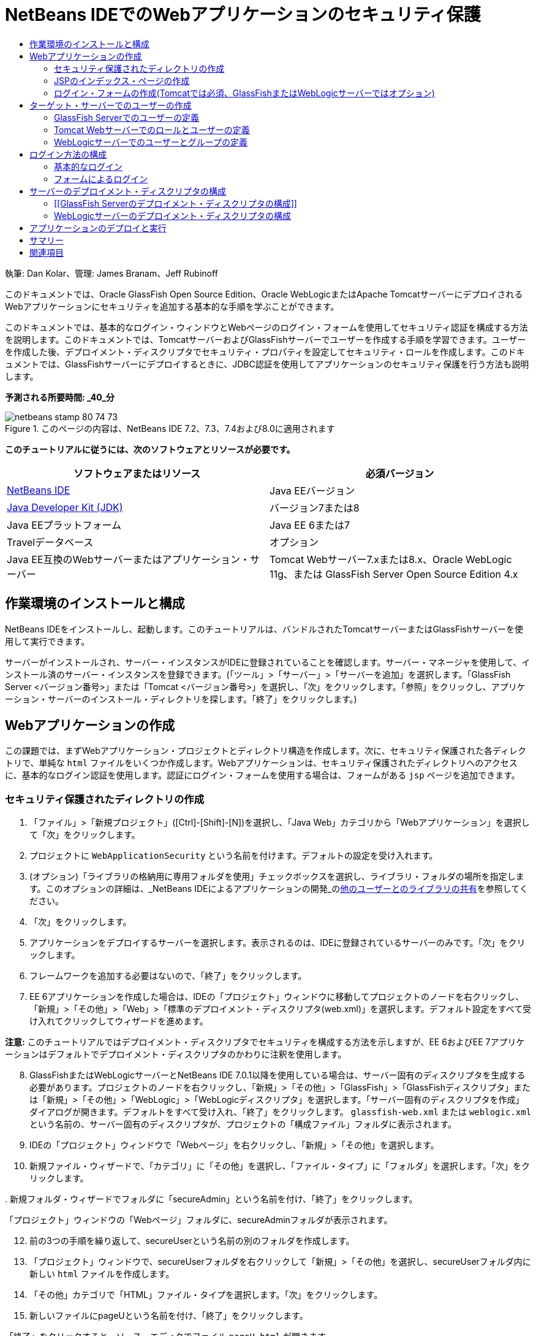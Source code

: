 // 
//     Licensed to the Apache Software Foundation (ASF) under one
//     or more contributor license agreements.  See the NOTICE file
//     distributed with this work for additional information
//     regarding copyright ownership.  The ASF licenses this file
//     to you under the Apache License, Version 2.0 (the
//     "License"); you may not use this file except in compliance
//     with the License.  You may obtain a copy of the License at
// 
//       http://www.apache.org/licenses/LICENSE-2.0
// 
//     Unless required by applicable law or agreed to in writing,
//     software distributed under the License is distributed on an
//     "AS IS" BASIS, WITHOUT WARRANTIES OR CONDITIONS OF ANY
//     KIND, either express or implied.  See the License for the
//     specific language governing permissions and limitations
//     under the License.
//

= NetBeans IDEでのWebアプリケーションのセキュリティ保護
:jbake-type: tutorial
:jbake-tags: tutorials 
:jbake-status: published
:icons: font
:syntax: true
:source-highlighter: pygments
:toc: left
:toc-title:
:description: NetBeans IDEでのWebアプリケーションのセキュリティ保護 - Apache NetBeans
:keywords: Apache NetBeans, Tutorials, NetBeans IDEでのWebアプリケーションのセキュリティ保護

執筆: Dan Kolar、管理: James Branam、Jeff Rubinoff

このドキュメントでは、Oracle GlassFish Open Source Edition、Oracle WebLogicまたはApache TomcatサーバーにデプロイされるWebアプリケーションにセキュリティを追加する基本的な手順を学ぶことができます。

このドキュメントでは、基本的なログイン・ウィンドウとWebページのログイン・フォームを使用してセキュリティ認証を構成する方法を説明します。このドキュメントでは、TomcatサーバーおよびGlassFishサーバーでユーザーを作成する手順を学習できます。ユーザーを作成した後、デプロイメント・ディスクリプタでセキュリティ・プロパティを設定してセキュリティ・ロールを作成します。このドキュメントでは、GlassFishサーバーにデプロイするときに、JDBC認証を使用してアプリケーションのセキュリティ保護を行う方法も説明します。

*予測される所要時間: _40_分*


image::images/netbeans-stamp-80-74-73.png[title="このページの内容は、NetBeans IDE 7.2、7.3、7.4および8.0に適用されます"]


*このチュートリアルに従うには、次のソフトウェアとリソースが必要です。*

|===
|ソフトウェアまたはリソース |必須バージョン 

|link:https://netbeans.org/downloads/index.html[+NetBeans IDE+] |Java EEバージョン 

|link:http://www.oracle.com/technetwork/java/javase/downloads/index.html[+Java Developer Kit (JDK)+] |バージョン7または8 

|Java EEプラットフォーム |Java EE 6または7 

|Travelデータベース |オプション 

|Java EE互換のWebサーバーまたはアプリケーション・サーバー |Tomcat Webサーバー7.xまたは8.x、Oracle WebLogic 11g、または
GlassFish Server Open Source Edition 4.x 
|===


== 作業環境のインストールと構成

NetBeans IDEをインストールし、起動します。このチュートリアルは、バンドルされたTomcatサーバーまたはGlassFishサーバーを使用して実行できます。

サーバーがインストールされ、サーバー・インスタンスがIDEに登録されていることを確認します。サーバー・マネージャを使用して、インストール済のサーバー・インスタンスを登録できます。(「ツール」>「サーバー」>「サーバーを追加」を選択します。「GlassFish Server <バージョン番号>」または「Tomcat <バージョン番号>」を選択し、「次」をクリックします。「参照」をクリックし、アプリケーション・サーバーのインストール・ディレクトリを探します。「終了」をクリックします。)


==  Webアプリケーションの作成

この課題では、まずWebアプリケーション・プロジェクトとディレクトリ構造を作成します。次に、セキュリティ保護された各ディレクトリで、単純な ``html`` ファイルをいくつか作成します。Webアプリケーションは、セキュリティ保護されたディレクトリへのアクセスに、基本的なログイン認証を使用します。認証にログイン・フォームを使用する場合は、フォームがある ``jsp`` ページを追加できます。


=== セキュリティ保護されたディレクトリの作成

1. 「ファイル」>「新規プロジェクト」([Ctrl]-[Shift]-[N])を選択し、「Java Web」カテゴリから「Webアプリケーション」を選択して「次」をクリックします。
2. プロジェクトに ``WebApplicationSecurity`` という名前を付けます。デフォルトの設定を受け入れます。
3. (オプション)「ライブラリの格納用に専用フォルダを使用」チェックボックスを選択し、ライブラリ・フォルダの場所を指定します。このオプションの詳細は、_NetBeans IDEによるアプリケーションの開発_のlink:http://www.oracle.com/pls/topic/lookup?ctx=nb8000&id=NBDAG455[+他のユーザーとのライブラリの共有+]を参照してください。
4. 「次」をクリックします。
5. アプリケーションをデプロイするサーバーを選択します。表示されるのは、IDEに登録されているサーバーのみです。「次」をクリックします。
6. フレームワークを追加する必要はないので、「終了」をクリックします。
7. EE 6アプリケーションを作成した場合は、IDEの「プロジェクト」ウィンドウに移動してプロジェクトのノードを右クリックし、「新規」>「その他」>「Web」>「標準のデプロイメント・ディスクリプタ(web.xml)」を選択します。デフォルト設定をすべて受け入れてクリックしてウィザードを進めます。

*注意:* このチュートリアルではデプロイメント・ディスクリプタでセキュリティを構成する方法を示しますが、EE 6およびEE 7アプリケーションはデフォルトでデプロイメント・ディスクリプタのかわりに注釈を使用します。


[start=8]
. GlassFishまたはWebLogicサーバーとNetBeans IDE 7.0.1以降を使用している場合は、サーバー固有のディスクリプタを生成する必要があります。プロジェクトのノードを右クリックし、「新規」>「その他」>「GlassFish」>「GlassFishディスクリプタ」または「新規」>「その他」>「WebLogic」>「WebLogicディスクリプタ」を選択します。「サーバー固有のディスクリプタを作成」ダイアログが開きます。デフォルトをすべて受け入れ、「終了」をクリックします。 ``glassfish-web.xml`` または ``weblogic.xml`` という名前の、サーバー固有のディスクリプタが、プロジェクトの「構成ファイル」フォルダに表示されます。

[start=9]
. IDEの「プロジェクト」ウィンドウで「Webページ」を右クリックし、「新規」>「その他」を選択します。

[start=10]
. 新規ファイル・ウィザードで、「カテゴリ」に「その他」を選択し、「ファイル・タイプ」に「フォルダ」を選択します。「次」をクリックします。

[start=11]
. 
新規フォルダ・ウィザードでフォルダに「secureAdmin」という名前を付け、「終了」をクリックします。

「プロジェクト」ウィンドウの「Webページ」フォルダに、secureAdminフォルダが表示されます。

[start=12]
. 前の3つの手順を繰り返して、secureUserという名前の別のフォルダを作成します。

[start=13]
. 「プロジェクト」ウィンドウで、secureUserフォルダを右クリックして「新規」>「その他」を選択し、secureUserフォルダ内に新しい ``html`` ファイルを作成します。

[start=14]
. 「その他」カテゴリで「HTML」ファイル・タイプを選択します。「次」をクリックします。

[start=15]
. 新しいファイルにpageUという名前を付け、「終了」をクリックします。

「終了」をクリックすると、ソース・エディタでファイル ``pageU.html`` が開きます。


[start=16]
. ソース・エディタで、 ``pageU.html`` 内の既存コードを次のコードに置き換えます。[html-tag]#<html>
   <head>
      <title>#

[source,xml]
----

User secure area[html-tag]#</title>
   </head>
   <body>
      <h1>#User Secure Area[html-tag]#</h1>
   </body>
</html>#
----

[start=17]
. secureAdminフォルダを右クリックし、pageAという名前の新しい ``html`` ファイルを作成します。

[start=18]
. ソース・エディタで、 ``pageA.html`` 内の既存コードを次のコードに置き換えます。[html-tag]#<html>
   <head>
      <title>#

[source,xml]
----

Admin secure area[html-tag]#</title>
   </head>
   <body>
      <h1>#Admin secure area[html-tag]#</h1>
   </body>
</html>#
----


=== JSPのインデックス・ページの作成

セキュリティ保護された領域へのリンクを含むJSPのインデックス・ページを作成します。ユーザーがリンクをクリックすると、ユーザー名とパスワードの入力が求められます。基本的なログインを使用している場合は、デフォルト・ブラウザのログイン・ウィンドウが表示されます。ログイン・フォーム・ページを使用する場合、ユーザーはフォームにユーザー名とパスワードを入力します。

1. ソース・エディタで ``index.jsp`` を開き、次の ``pageA.html`` および ``pageU.html`` へのリンクを追加します。[jsp-html-tag]#<p>#

[source,html]
----

Request a secure Admin page [jsp-html-tag]#<a# [jsp-html-argument]#href=#[jsp-xml-value]#"secureAdmin/pageA.html"#[jsp-html-tag]#>#here![jsp-html-tag]#</a></p>
<p>#Request a secure User page [jsp-html-tag]#<a# [jsp-html-argument]#href=#[jsp-xml-value]#"secureUser/pageU.html"# [jsp-html-tag]#>#here![jsp-html-tag]#</a></p>#
----

[start=2]
. 変更を保存します。


=== ログイン・フォームの作成(Tomcatでは必須、GlassFishまたはWebLogicサーバーではオプション)

基本的なログインのかわりにログイン・フォームを使用する場合、フォームを含む ``jsp`` ページを作成できます。<<Basic_login_config,ログイン方法を構成>>するときに、ログイン・ページとエラー・ページを指定します。

*重要:* Tomcatユーザーはログイン・フォームを作成する必要があります。

1. 「プロジェクト」ウィンドウで「Webページ」フォルダを右クリックし、「新規」>「JSP」を選択します。
2. ファイルに ``login`` という名前を付け、その他のフィールドはデフォルトの値のままにし、「終了」をクリックします。
3. ソース・エディタで、 ``login.jsp`` の ``<body>`` タグの間に次のコードを挿入します。

[source,xml]
----

<[jsp-html-tag]#form# [jsp-html-argument]#action=#[jsp-xml-value]#"j_security_check"# [jsp-html-argument]#method=#[jsp-xml-value]#"POST"#[jsp-html-tag]#>#
   Username:[jsp-html-tag]#<input# [jsp-html-argument]#type=#[jsp-xml-value]#"text"# [jsp-html-argument]#name=#[jsp-xml-value]#"j_username"#[jsp-html-tag]#><br>#
   Password:[jsp-html-tag]#<input# [jsp-html-argument]#type=#[jsp-xml-value]#"password"# [jsp-html-argument]#name=#[jsp-xml-value]#"j_password"#[jsp-html-tag]#>
   <input# [jsp-html-argument]#type=#[jsp-xml-value]#"submit"# [jsp-html-argument]#value=#[jsp-xml-value]#"Login"#[jsp-html-tag]#>
</form>#
----

[start=4]
.  ``loginError.html`` という名前の新しい ``html`` ファイルを「Webページ」フォルダに作成します。これは、単純なエラー・ページです。

[start=5]
. ソース・エディタで、 ``loginError.html`` 内の既存コードを次のコードに置き換えます。[html-tag]#<html>
    <head>
        <title>#

[source,xml]
----

Login Test: Error logging in[html-tag]#</title>
    </head>
    <body>
        <h1>#Error Logging In[html-tag]#</h1>
        <br/>
    </body>
</html>#
----


== ターゲット・サーバーでのユーザーの作成

Webアプリケーションで、基本的なログインまたはフォームに基づくログインのユーザーおよびパスワードの認証セキュリティを使用できるようにするには、ユーザーとその適切なロールがターゲット・サーバーに対して定義されている必要があります。サーバーにログインするには、そのサーバーにユーザー・アカウントが存在している必要があります。

ユーザーとロールの定義方法は、指定したターゲット・サーバーに応じて異なります。このチュートリアルでは、セキュリティの設定をテストするために、 ``admin`` ユーザーと ``user`` ユーザーを使用します。これらのユーザーがそれぞれのサーバーに存在し、適切なロールがユーザーに割り当てられていることを確認する必要があります。


=== GlassFish Serverでのユーザーの定義

このシナリオでは、GlassFishサーバーの管理コンソールを使用して、 ``user`` と ``admin`` という名前の2つの新しいユーザーを作成する必要があります。 ``user`` という名前のユーザーにはアプリケーションへのアクセス権を制限し、 ``admin`` には管理権限を付与します。

1. IDEの「サービス」ウィンドウに移動して「サーバー」>「GlassFish Server」を右クリックし、「ドメイン管理コンソールの表示」を選択して管理コンソールを開きます。GlassFishサーバーのログイン・ページがブラウザ・ウィンドウで開きます。管理コンソールにアクセスするには、adminのユーザー名とパスワードを使用してログインする必要があります。

*注意:* 管理コンソールにアクセスする前に、Application Serverを起動している必要があります。サーバーを起動するには、GlassFishサーバーのノードを右クリックし、「起動」を選択します。


[start=2]
. 管理コンソールで、「構成」>「server-config」>「セキュリティ」>「レルム」>「file」の順に展開します。「レルムを編集」パネルが開きます。
image::images/edit-realm.png[]

[start=3]
. 「レルムを編集」パネルの上部にある「ユーザーを管理」ボタンをクリックします。「ファイル・ユーザー」パネルが開きます。
image::images/file-users.png[]

[start=4]
. 「新規」をクリックします。新規ファイル・レルム・ユーザー・パネルが開きます。「ユーザーID」に「 ``user`` 」、パスワードに「 ``userpw01`` 」と入力します。「OK」をクリックします。

[start=5]
. 前の手順に従って、名前が ``admin`` 、パスワードが ``adminpw1`` のユーザーを ``file`` レルムに作成します。


=== Tomcat Webサーバーでのロールとユーザーの定義

Tomcat 7では、サーバーをNetBeans IDEに登録するときに、manager-scriptロールのユーザーとそのユーザーのパスワードを作成します。

Tomcatサーバーの基本的なユーザーとロールは、 ``tomcat-users.xml`` に記述されています。 ``tomcat-users.xml`` は、 ``_<CATALINA_BASE>_\conf`` ディレクトリにあります。

*注意:* CATALINA_BASEの場所は、「サービス」ウィンドウでTomcatサーバーのノードを右クリックし、「プロパティ」を選択して調べることができます。サーバーのプロパティが表示されます。CATALINA_BASEの場所は「接続」タブに示されます。

image::images/tomcat-properties.png[] image::images/catalina-base.png[]

*注意:* 以前のバージョンのIDEにバンドルされていたTomcat 6を使用する場合、このサーバーに存在する ``ide`` ユーザーには、パスワードと、管理者およびマネージャのロールが定義されています。ユーザー ``ide`` のパスワードは、Tomcat 6がインストールされるときに生成されます。ユーザー ``ide`` のパスワードは変更できます。つまり、 ``tomcat-users.xml`` にパスワードをコピーできます。

*ユーザーをTomcatに追加するには:*

1.  ``_<CATALINA_BASE>_/conf/tomcat-users.xml`` をエディタで開きます。
2.  ``AdminRole`` という名前のロールを追加します。

[source,java]
----

<role rolename="AdminRole"/>
----

[start=3]
.  ``UserRole`` という名前のロールを追加します。

[source,java]
----

<role rolename="UserRole"/>
----

[start=4]
. 名前が ``admin`` 、パスワードが ``adminpw1`` 、ロールが ``AdminRole`` のユーザーを追加します。

[source,java]
----

<user username="admin" password="adminpw1" roles="AdminRole"/>
----

[start=5]
. 名前が ``user`` 、パスワードが ``userpw01`` 、ロールが ``UserRole`` のユーザーを追加します。

[source,java]
----

<user username="user" password="userpw01" roles="UserRole"/>
----

 ``tomcat-users.xml`` ファイルは次のようになります。


[source,xml]
----

<tomcat-users>
<!--
  <role rolename="tomcat"/>
  <role rolename="role1"/>
  <user username="tomcat" password="tomcat" roles="tomcat"/>
  <user username="both" password="tomcat" roles="tomcat,role1"/>
  <user username="role1" password="tomcat" roles="role1"/>
-->
...
<role rolename="AdminRole"/>
<role rolename="UserRole"/>
<user username="user" password="userpw01" roles="UserRole"/>
<user username="admin" password="adminpw1" roles="AdminRole"/>
[User with manager-script role, defined when Tomcat 7 was registered with the IDE]
...
</tomcat-users>
----


=== WebLogicサーバーでのユーザーとグループの定義

このシナリオでは、まずWebLogicサーバーの管理コンソールを使用して、 ``user`` と ``admin`` という名前の2つの新しいユーザーを作成する必要があります。これらのユーザーを、それぞれ ``userGroup`` グループと ``adminGroup`` グループに追加します。後で、これらのグループにセキュリティ・ロールを割り当てます。 ``userGroup`` にはアプリケーションへのアクセス権を制限し、 ``adminGroup`` には管理権限を付与します。

WebLogicサーバーにユーザーとグループを追加する一般的な手順については、WebLogiclink:http://download.oracle.com/docs/cd/E21764_01/apirefs.1111/e13952/taskhelp/security/ManageUsersAndGroups.html[+管理コンソール・オンライン・ヘルプ+]を参照してください。

*「user」および「admin」のユーザーとグループをWebLogicに追加するには:*

1. IDEの「サービス」ウィンドウに移動して「サーバー」>「WebLogic Server」を右クリックし、「管理コンソールを表示」を選択して管理コンソールを開きます。GlassFishサーバーのログイン・ページがブラウザ・ウィンドウで開きます。管理コンソールにアクセスするには、adminのユーザー名とパスワードを使用してログインする必要があります。

*注意:* 管理コンソールにアクセスする前に、Application Serverを起動している必要があります。サーバーを起動するには、WebLogicサーバーのノードを右クリックし、「起動」を選択します。


[start=2]
. 左ペインで、「セキュリティ・レルム」を選択します。セキュリティ・レルムのサマリー・ページが開きます。

[start=3]
. セキュリティ・レルムのサマリー・ページで、レルムの名前を選択します(デフォルト・レルムは「myrealm」)。レルム名の設定ページが開きます。

[start=4]
. レルム名の設定ページで、「ユーザー」を選択し、「グループ」>「ユーザー」を選択します。「ユーザー」表が表示されます。

[start=5]
. 「ユーザー」表で「新規」をクリックします。新規ユーザーを作成ページが開きます。

[start=6]
. 名前に「user」、パスワードに「userpw01」と入力します。必要に応じて、説明を入力します。デフォルトの認証プロバイダを受け入れます。
image::images/wl-admin-newuser.png[]

[start=7]
. 「OK」をクリックします。「ユーザー」表に戻ります。

[start=8]
. 「新規」をクリックし、名前が「admin」、パスワードが「admin1」のユーザーを追加します。

[start=9]
. 「グループ」タブを開きます。「グループ」表が表示されます。

[start=10]
. 「新規」をクリックします。「新規グループを作成」ウィンドウが開きます。

[start=11]
. グループにuserGroupという名前を付けます。デフォルトのプロバイダを受け入れ、「OK」をクリックします。「グループ」表に戻ります。

[start=12]
. 「新規」をクリックし、adminGroupというグループを作成します。

[start=13]
. 次の手順のために「ユーザー」タブを開きます。

次に、 ``admin`` ユーザーを ``adminGroup`` 、 ``user`` ユーザーを ``userGroup`` に追加します。

*ユーザーをグループに追加するには:*

1. 「ユーザー」タブで ``admin`` ユーザーをクリックします。ユーザーの設定ページが開きます。
2. 設定ページで「グループ」タブを開きます。
3. 「親グループ:」「使用可能:」表で、 ``adminGroup`` を選択します。
4. 右矢印(>)をクリックします。「親グループ: 選択:」表に ``adminGroup`` が表示されます。
image::images/wl-admin-usersettings.png[]

[start=5]
. 「保存」をクリックします。

[start=6]
. 「ユーザー」タブに戻ります。

[start=7]
.  ``user`` ユーザーをクリックし、 ``userGroup`` に追加します。


== ログイン方法の構成

アプリケーションのログイン方法を構成するには、基本的なログイン認証用のブラウザによって提供されるログイン・ウィンドウを使用できます。または、ログイン・フォームがあるWebページを作成できます。両方のタイプのログイン構成は、ユーザーおよびパスワードによる認証に基づいています。

ログインを構成するには、_セキュリティ制約_を作成し、ロールをこれらのセキュリティ制約に割り当てます。セキュリティ制約では一連のファイルを定義します。ロールを制約に割り当てると、そのロールを持つユーザーは、制約によって定義された一連のファイルにアクセスできるようになります。たとえば、このチュートリアルでは、AdminRoleをAdminConstraintに、UserRoleとAdminRoleをUserConstraintに割り当てます。これは、AdminRoleを持つユーザーはAdminファイルとUserファイルの両方にアクセスでき、UserRoleを持つユーザーはUserファイルのみにアクセスできることを意味します。

*注意:* ユーザー・ファイルに個別の管理者ロール・アクセス権を割り当てることは、一般的な使用方法ではありません。別の方法としては、UserRoleのみをUserConstraintに割り当て、サーバー側で、管理者でもある特定の*users*にAdminRoleを付与します。アクセス権をどのように付与するかは、個々の場合に応じて決定してください。

 ``web.xml`` を構成することによって、アプリケーションのログイン方法を構成できます。 ``web.xml`` ファイルは、「プロジェクト」ウィンドウの「構成ファイル」ディレクトリにあります。


=== 基本的なログイン

基本的なログイン構成を使用する場合は、ログイン・ウィンドウがブラウザに表示されます。セキュリティ保護されたコンテンツにアクセスするには、有効なユーザー名とパスワードが必要です。

次の手順は、GlassFishサーバーとWebLogicサーバーの基本的なログインの構成方法を示します。Tomcatユーザーは<<form-login,フォームによるログイン>>を使用する必要があります。

*基本的なログインを構成するには:*

1. 「プロジェクト」ウィンドウで、プロジェクトの「構成ファイル」ノードを展開し、 ``web.xml`` をダブルクリックします。ビジュアル・エディタで ``web.xml`` ファイルが開きます。
2. ツールバーの「セキュリティ」をクリックし、セキュリティ・ビューでファイルを開きます。
3. 「ログイン構成」ノードを展開し、「ログイン構成」を「基本」に設定します。

*注意:* フォームを使用する場合は、「基本」のかわりに「フォーム」を選択し、ログイン・ページおよびログイン・エラー・ページを指定します。


[start=4]
. サーバーに応じたレルム名を入力します。
* *GlassFish:* 「レルム名」に「 ``file`` 」と入力します。これは、GlassFishサーバーでユーザーを作成した場所のデフォルト・レルム名です。
* *Tomcat:* レルム名は入力しないでください。
* *WebLogic:* 自分のレルム名を入力します。デフォルト・レルムは ``myrealm`` です。
image::images/security-roles.png[]

[start=5]
. 「セキュリティ・ロール」ノードを展開し、「追加」をクリックしてロール名を追加します。

[start=6]
. 次のセキュリティ・ロールを追加します。
*  ``AdminRole`` 。このロールに追加したユーザーは、サーバーの ``secureAdmin`` ディレクトリへのアクセス権を持ちます。
*  ``UserRole`` 。このロールに追加したユーザーは、サーバーの ``secureUser`` ディレクトリへのアクセス権を持ちます。

*注意:* GlassFishのロール名は先頭が大文字である必要があります。


[start=7]
. 次の手順に従って、 ``AdminConstraint`` という名前のセキュリティ制約を作成および構成します。
1. 「セキュリティ制約を追加」をクリックします。新しいセキュリティ制約のセクションが表示されます。
2. 新しいセキュリティ制約の「表示名」に「 ``AdminConstraint`` 」と入力します。
image::images/admin-constraint.png[]

[start=3]
. 「追加」をクリックします。「Webリソースを追加」ダイアログが開きます。

[start=4]
. 
「Webリソースを追加」ダイアログで「リソース名」に「 ``Admin`` 」、「URLパターン」に「 ``/secureAdmin/*`` 」を設定し、「OK」をクリックします。ダイアログが閉じます。

*注意:* アスタリスク(*)を使用すると、そのフォルダにあるすべてのファイルに対するユーザー・アクセス権を与えることになります。

image::images/addwebresource.png[]

[start=5]
. 「認証制約を有効にする」を選択し、「編集」をクリックします。「ロール名を編集」ダイアログが開きます。

[start=6]
. 「ロール名を編集」ダイアログ・ボックスで左ペインの「AdminRole」を選択して「追加」をクリックし、「OK」をクリックします。

前述の手順を完了すると、次の図に示すような結果になるはずです。

image::images/constraints.png[]

[start=8]
. 次の手順に従って、 ``UserConstraint`` という名前のセキュリティ制約を作成および構成します。
1. 「セキュリティ制約を追加」をクリックして新しいセキュリティ制約を作成します。
2. 新しいセキュリティ制約の「表示名」に「 ``UserConstraint`` 」と入力します。
3. 「追加」をクリックしてWebリソース・コレクションを追加します。
4. 「Webリソースを追加」ダイアログ・ボックスで「リソース名」に「 ``User`` 」、「URLパターン」に「 ``/secureUser/*`` 」を設定し、「OK」をクリックします。
5. 「認証制約を有効にする」を選択して「編集」をクリックし、「ロール名」フィールドを編集します。
6. 「ロール名を編集」ダイアログ・ボックスで左ペインの「AdminRole」および「UserRole」を選択して「追加」をクリックし、「OK」をクリックします。
注意: web.xmlでセッションのタイム・アウトも設定できます。タイム・アウトを設定するには、ビジュアル・エディタの「一般」タブをクリックし、セッションの持続時間を指定します。デフォルトは30分です。 
 


=== フォームによるログイン

ログイン用のフォームを使用すると、ログイン・ページおよびエラー・ページの内容をカスタマイズできます。フォームを使用して認証を構成する手順は、作成した<<loginform,ログイン・ページおよびエラー・ページ>>を指定する以外は基本的なログイン構成と同じです。

次の手順は、ログイン・フォームを構成する方法を示しています

1. 「プロジェクト」ウィンドウで「 ``Webページ/WEB-INF`` 」ディレクトリにある ``web.xml`` をダブルクリックし、ビジュアル・エディタでファイルを開きます。
2. ツールバーの「セキュリティ」をクリックし、セキュリティ・ビューでファイルを開き、「ログイン構成」ノードを展開します。
3. 「ログイン構成」を「フォーム」に設定します。
4. 「参照」をクリックして ``login.jsp`` を検索し、フォームのログイン・ページを設定します。
5. 
「参照」をクリックして ``loginError.html`` を検索し、フォームのエラー・ページを設定します。

image::images/login-forms.png[]

[start=6]
. サーバーに応じたレルム名を入力します。
* *GlassFish:* 「レルム名」に「 ``file`` 」と入力します。これは、GlassFishサーバーでユーザーを作成した場所のデフォルト・レルム名です。
* *Tomcat:* レルム名は入力しないでください。
* *WebLogic:* 自分のレルム名を入力します。デフォルト・レルムは ``myrealm`` です。

[start=7]
. 「セキュリティ・ロール」ノードを展開し、「追加」をクリックしてロール名を追加します。

[start=8]
. 次のセキュリティ・ロールを追加します。
|===

|サーバー・ロール |説明 

|AdminRole |このロールに追加したユーザーは、サーバーの ``secureAdmin`` ディレクトリへのアクセス権を持ちます。 

|UserRole |このロールに追加したユーザーは、サーバーの ``secureUser`` ディレクトリへのアクセス権を持ちます。 
|===

[start=9]
. 次の手順に従って、 ``AdminConstraint`` という名前のセキュリティ制約を作成および構成します。
1. 「セキュリティ制約を追加」をクリックして新しいセキュリティ制約を作成します。
2. 新しいセキュリティ制約の「表示名」に「 ``AdminConstraint`` 」と入力します。
3. 「追加」をクリックしてWebリソース・コレクションを追加します。
4. 
「Webリソースを追加」ダイアログ・ボックスで「リソース名」に「 ``Admin`` 」、「URLパターン」に「 ``/secureAdmin/*`` 」を設定し、「OK」をクリックします。

*注意:* アスタリスク(*)を使用すると、そのフォルダにあるすべてのファイルに対するユーザー・アクセス権を与えることになります。

image::images/addwebresource.png[]

[start=5]
. 「認証制約を有効にする」を選択し、「編集」をクリックします。「ロール名を編集」ダイアログが開きます。

[start=6]
. 「ロール名を編集」ダイアログ・ボックスで左ペインの「AdminRole」を選択して「追加」をクリックし、「OK」をクリックします。

前述の手順を完了すると、次の図に示すような結果になるはずです。

image::images/constraints.png[]

[start=10]
. 次の手順に従って、 ``UserConstraint`` という名前のセキュリティ制約を作成および構成します。
1. 「セキュリティ制約を追加」をクリックして新しいセキュリティ制約を作成します。
2. 新しいセキュリティ制約の「表示名」に「 ``UserConstraint`` 」と入力します。
3. 「追加」をクリックしてWebリソース・コレクションを追加します。
4. 「Webリソースを追加」ダイアログ・ボックスで「リソース名」に「 ``User`` 」、「URLパターン」に「 ``/secureUser/*`` 」を設定し、「OK」をクリックします。
5. 「認証制約を有効にする」を選択して「編集」をクリックし、「ロール名」フィールドを編集します。
6. 「ロール名を編集」ダイアログ・ボックスで左ペインの「AdminRole」および「UserRole」を選択して「追加」をクリックし、「OK」をクリックします。
注意: web.xmlでセッションのタイム・アウトも設定できます。タイム・アウトを設定するには、ビジュアル・エディタの「一般」タブをクリックし、セッションの持続時間を指定します。デフォルトは30分です。


== サーバーのデプロイメント・ディスクリプタの構成

アプリケーションをGlassFishサーバーまたはWebLogicサーバーにデプロイメントする場合、 ``web.xml`` に定義されたセキュリティ・ロールをマッピングするため、サーバーのデプロイメント・ディスクリプタを構成する必要があります。サーバーのデプロイメント・ディスクリプタは、「プロジェクト」ウィンドウのプロジェクトの「構成ファイル」ノードの下に表示されます。


=== [[GlassFish Serverのデプロイメント・ディスクリプタの構成]] 

GlassFishサーバーのデプロイメント・ディスクリプタの名前は ``glassfish-web.xml`` です。サーバーのデプロイメント・ディスクリプタは「構成ファイル」フォルダにあります。そこにない場合は、プロジェクトのノードを右クリックし、「新規」>「その他」>「GlassFish」>「GlassFishデプロイメント・ディスクリプタ」に移動して作成します。すべてのデフォルトを受け入れます。

 ``web.xml`` に入力した値は、 ``glassfish-web.xml`` に表示されます。IDEはこれらの値を ``web.xml`` から取得します。

*GlassFishデプロイメント・ディスクリプタを構成するには:*

1. 「プロジェクト」ウィンドウで、プロジェクトの「構成ファイル」ノードを展開し、 ``glassfish-web.xml`` をダブルクリックします。GlassFishデプロイメント・ディスクリプタ用の特別なタブ付きエディタで ``glassfish-web.xml`` デプロイメント・ディスクリプタが開きます。

*注意:* 3.1よりも古いバージョンのGlassFishサーバーでは、このファイルの名前は ``sun-web.xml`` です。


[start=2]
. 「セキュリティ」タブを選択し、セキュリティ・ロールを表示します。

[start=3]
. AdminRoleのセキュリティ・ロール・ノードを選択し、「セキュリティ・ロールのマッピング」ペインを開きます。

[start=4]
. 
「プリンシパルの追加」をクリックし、「プリンシパル名」に「 ``admin`` 」と入力します。「OK」をクリックします。

image::images/add-principal.png[]

[start=5]
. UserRoleのセキュリティ・ロール・ノードを選択し、「セキュリティ・ロールのマッピング」ペインを開きます。

[start=6]
. 「プリンシパルの追加」をクリックし、「プリンシパル名」に「 ``user`` 」と入力します。「OK」をクリックします。

[start=7]
.  ``glassfish-web.xml`` に変更を保存します。

「XML」タブをクリックして、XMLエディタで ``glassfish-web.xml`` を表示および編集することもできます。XMLエディタで ``glassfish-web.xml`` を開くと、 ``glassfish-web.xml`` に次のセキュリティ・ロールのマッピング情報があることがわかります。

[xml-tag]#<security-role-mapping>
    <role-name>#

[source,xml]
----

AdminRole[xml-tag]#</role-name>
    <principal-name>#admin[xml-tag]#</principal-name>
</security-role-mapping>
<security-role-mapping>
    <role-name>#UserRole[xml-tag]#</role-name>
    <principal-name>#user[xml-tag]#</principal-name>
</security-role-mapping>#
----


=== WebLogicサーバーのデプロイメント・ディスクリプタの構成

WebLogicデプロイメント・ディスクリプタの名前は ``weblogic.xml`` です。現在、IDEの<<gf-dd,GlassFishデプロイメント・ディスクリプタのサポート>>は、WebLogicデプロイメント・ディスクリプタまで拡張されていません。したがって、 ``weblogic.xml`` の変更はすべて手動で行う必要があります。

WebLogicサーバーのデプロイメント・ディスクリプタは「構成ファイル」フォルダにあります。そこにない場合は、プロジェクトのノードを右クリックし、「新規」>「その他」>「WebLogic」>「WebLogicデプロイメント・ディスクリプタ」に移動して作成します。すべてのデフォルトを受け入れます。

*注意:* 宣言やプログラムによるセキュリティなど、WebLogicでのWebアプリケーションのセキュリティ保護に関する詳細は、link:http://download.oracle.com/docs/cd/E21764_01/web.1111/e13711/thin_client.htm[+Oracle Fusion Middleware Oracle WebLogic Serverセキュリティのプログラミング+]を参照してください。

*WebLogicデプロイメント・ディスクリプタを構成するには:*

1. 「プロジェクト」ウィンドウで、プロジェクトの「構成ファイル」ノードを展開し、 ``weblogic.xml`` をダブルクリックします。 ``weblogic.xml`` デプロイメント・ディスクリプタがエディタで開きます。
2.  ``<weblogic-web-app>`` 要素の内部に、次のセキュリティ・ロール割当て要素を入力または貼り付けます。[xml-tag]#<security-role-assignment>
    <role-name>#

[source,xml]
----

AdminRole[xml-tag]#</role-name>
    <principal-name>#adminGroup[xml-tag]#</principal-name>
</security-role-assignment>
<security-role-assignment>
    <role-name>#UserRole[xml-tag]#</role-name>
    <principal-name>#userGroup[xml-tag]#</principal-name>
</security-role-assignment>#
----

[start=3]
.  ``weblogic.xml`` に変更を保存します。


== アプリケーションのデプロイと実行

「プロジェクト」ウィンドウでプロジェクト・ノードを右クリックし、「実行」を選択します。

*注意:* プロジェクトはデフォルトで「保存時にコンパイル」機能が有効になっている状態で作成されているので、アプリケーションをIDEで実行するときに先にコードをコンパイルする必要はありません。保存時にコンパイル機能の詳細は、_NetBeans IDEによるアプリケーションの開発ユーザー・ガイド_のlink:http://www.oracle.com/pls/topic/lookup?ctx=nb8000&id=NBDAG510[+Javaプロジェクトのビルド+]を参照してください。

アプリケーションをサーバーにビルドおよびデプロイした後、Webブラウザで開始ページが開きます。*admin*または*user*のいずれかをクリックして、アクセスするセキュリティ保護された領域を選択します。

image::images/deploy1.png[]

ユーザーとパスワードを入力した後、考えられる結果は次の3つです。

* このユーザーのパスワードが正しく、ユーザーがセキュリティ保護されたコンテンツに対する権限を持っている場合、セキュリティ保護されたコンテンツ・ページが表示されます。

image::images/deploy2.png[]
* 
このユーザーのパスワードが間違っている場合、エラー・ページが表示されます。

image::images/deploy3.png[]
* 
このユーザーのパスワードは正しいが、ユーザーがセキュリティ保護されたコンテンツへのアクセス権を持っていない場合、ブラウザには、リクエストされたリソースへのアクセスが拒否されたことを示すエラー403が表示されます。

image::images/deploy4.png[]


== サマリー

このチュートリアルでは、セキュリティ保護されたWebアプリケーションを作成しました。web.xmlディスクリプタとglassfish-web.xmlディスクリプタのエディタを使用してセキュリティの設定を編集し、セキュリティ保護されたログインと複数のIDを持つWebページを作成しました。



== 関連項目

* link:quickstart-webapps.html[+Webアプリケーション開発入門+]
* link:../../trails/java-ee.html[+Java EEおよびJava Webの学習+]


|===
|
link:/about/contact_form.html?to=3&subject=Feedback: Securing a Web Application[+このチュートリアルに関するご意見をお寄せください+]

 
|===
